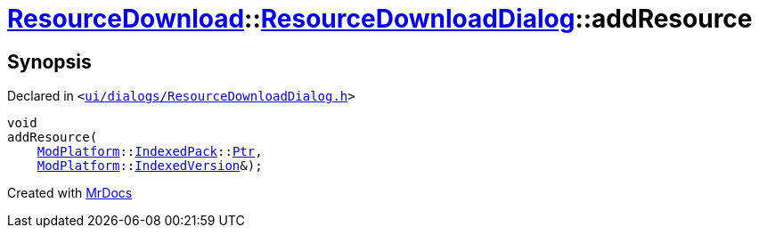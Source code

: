 [#ResourceDownload-ResourceDownloadDialog-addResource]
= xref:ResourceDownload.adoc[ResourceDownload]::xref:ResourceDownload/ResourceDownloadDialog.adoc[ResourceDownloadDialog]::addResource
:relfileprefix: ../../
:mrdocs:


== Synopsis

Declared in `&lt;https://github.com/PrismLauncher/PrismLauncher/blob/develop/launcher/ui/dialogs/ResourceDownloadDialog.h#L66[ui&sol;dialogs&sol;ResourceDownloadDialog&period;h]&gt;`

[source,cpp,subs="verbatim,replacements,macros,-callouts"]
----
void
addResource(
    xref:ModPlatform.adoc[ModPlatform]::xref:ModPlatform/IndexedPack.adoc[IndexedPack]::xref:ModPlatform/IndexedPack/Ptr.adoc[Ptr],
    xref:ModPlatform.adoc[ModPlatform]::xref:ModPlatform/IndexedVersion.adoc[IndexedVersion]&);
----



[.small]#Created with https://www.mrdocs.com[MrDocs]#
